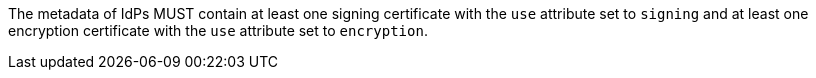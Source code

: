 The metadata of IdPs MUST contain at least one signing certificate with
the ``use`` attribute set to ``signing`` and at least one encryption certificate
with the ``use`` attribute set to ``encryption``.